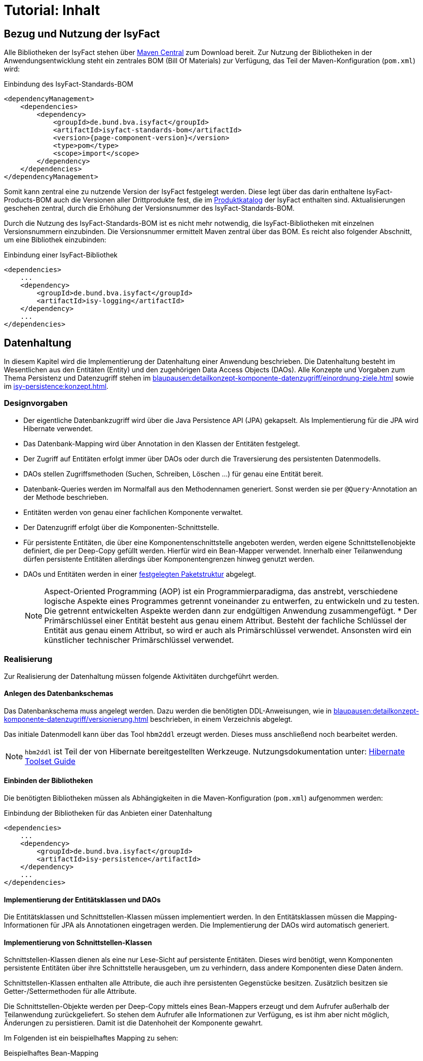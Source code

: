 = Tutorial: Inhalt

// tag::inhalt[]
:ifs-bom: IsyFact-Standards-BOM
:ifs-products-bom: IsyFact-Products-BOM

[[bezug-isyfact]]
== Bezug und Nutzung der IsyFact

Alle Bibliotheken der IsyFact stehen über https://search.maven.org[Maven Central] zum Download bereit.
Zur Nutzung der Bibliotheken in der Anwendungsentwicklung steht ein zentrales BOM (Bill Of Materials) zur Verfügung, das Teil der Maven-Konfiguration (`pom.xml`) wird:

.Einbindung des {ifs-bom}
[id="listing-ifs-bom",reftext="{listing-caption} {counter:listings}"]
[source,xml,subs="verbatim,attributes"]
----
<dependencyManagement>
    <dependencies>
        <dependency>
            <groupId>de.bund.bva.isyfact</groupId>
            <artifactId>isyfact-standards-bom</artifactId>
            <version>{page-component-version}</version>
            <type>pom</type>
            <scope>import</scope>
        </dependency>
    </dependencies>
</dependencyManagement>
----

Somit kann zentral eine zu nutzende Version der IsyFact festgelegt werden.
Diese legt über das darin enthaltene {ifs-products-bom} auch die Versionen aller Drittprodukte fest, die im xref:einstieg:produkte.adoc#produktkatalog[Produktkatalog] der IsyFact enthalten sind.
Aktualisierungen geschehen zentral, durch die Erhöhung der Versionsnummer des {ifs-bom}.

Durch die Nutzung des {ifs-bom} ist es nicht mehr notwendig, die IsyFact-Bibliotheken mit einzelnen Versionsnummern einzubinden.
Die Versionsnummer ermittelt Maven zentral über das BOM.
Es reicht also folgender Abschnitt, um eine Bibliothek einzubinden:

.Einbindung einer IsyFact-Bibliothek
[id="listing-if-bib",reftext="{listing-caption} {counter:listings}"]
[source,xml]
----
<dependencies>
    ...
    <dependency>
        <groupId>de.bund.bva.isyfact</groupId>
        <artifactId>isy-logging</artifactId>
    </dependency>
    ...
</dependencies>
----


[[datenhaltung]]
== Datenhaltung

In diesem Kapitel wird die Implementierung der Datenhaltung einer Anwendung beschrieben.
Die Datenhaltung besteht im Wesentlichen aus den Entitäten (Entity) und den zugehörigen Data Access Objects (DAOs).
Alle Konzepte und Vorgaben zum Thema Persistenz und Datenzugriff stehen im xref:blaupausen:detailkonzept-komponente-datenzugriff/einordnung-ziele.adoc[] sowie im xref:isy-persistence:konzept.adoc[].

[[designvorgaben]]
=== Designvorgaben

* Der eigentliche Datenbankzugriff wird über die Java Persistence API (JPA) gekapselt.
Als Implementierung für die JPA wird Hibernate verwendet.
* Das Datenbank-Mapping wird über Annotation in den Klassen der Entitäten festgelegt.
* Der Zugriff auf Entitäten erfolgt immer über DAOs oder durch die Traversierung des persistenten Datenmodells.
* DAOs stellen Zugriffsmethoden (Suchen, Schreiben, Löschen ...) für genau eine Entität bereit.
* Datenbank-Queries werden im Normalfall aus den Methodennamen generiert.
  Sonst werden sie per `@Query`-Annotation an der Methode beschrieben.
* Entitäten werden von genau einer fachlichen Komponente verwaltet.
* Der Datenzugriff erfolgt über die Komponenten-Schnittstelle.
* Für persistente Entitäten, die über eine Komponentenschnittstelle angeboten werden, werden eigene Schnittstellenobjekte definiert, die per Deep-Copy gefüllt werden. Hierfür wird ein Bean-Mapper verwendet.
Innerhalb einer Teilanwendung dürfen persistente Entitäten allerdings über Komponentengrenzen hinweg genutzt werden.
* DAOs und Entitäten werden in einer xref:isy-persistence:nutzungsvorgaben/umsetzung-datenzugriff.adoc[festgelegten Paketstruktur] abgelegt.
+
[NOTE]
====
Aspect-Oriented Programming (AOP) ist ein Programmierparadigma, das anstrebt, verschiedene logische Aspekte eines Programmes getrennt voneinander zu entwerfen, zu entwickeln und zu testen.
Die getrennt entwickelten Aspekte werden dann zur endgültigen Anwendung zusammengefügt.
* Der Primärschlüssel einer Entität besteht aus genau einem Attribut.
Besteht der fachliche Schlüssel der Entität aus genau einem Attribut, so wird er auch als Primärschlüssel verwendet.
Ansonsten wird ein künstlicher technischer Primärschlüssel verwendet.
====

[[realisierung]]
=== Realisierung

Zur Realisierung der Datenhaltung müssen folgende Aktivitäten durchgeführt werden.

[[anlegen-des-datenbankschemas]]
==== Anlegen des Datenbankschemas

Das Datenbankschema muss angelegt werden.
Dazu werden die benötigten DDL-Anweisungen, wie in xref:blaupausen:detailkonzept-komponente-datenzugriff/versionierung.adoc[] beschrieben, in einem Verzeichnis abgelegt.


Das initiale Datenmodell kann über das Tool `hbm2ddl` erzeugt werden.
Dieses muss anschließend noch bearbeitet werden.

NOTE: `hbm2ddl` ist Teil der von Hibernate bereitgestellten Werkzeuge.
Nutzungsdokumentation unter:
https://docs.jboss.org/hibernate/orm/5.6/userguide/html_single/Hibernate_User_Guide.html#schema-generation[Hibernate Toolset Guide]

[[einbinden-der-bibliotheken]]
==== Einbinden der Bibliotheken

Die benötigten Bibliotheken müssen als Abhängigkeiten in die Maven-Konfiguration (`pom.xml`) aufgenommen werden:

.Einbindung der Bibliotheken für das Anbieten einer Datenhaltung
[id="listing-bib-datenhaltung",reftext="{listing-caption} {counter:listings}"]
[source,xml]
----
<dependencies>
    ...
    <dependency>
        <groupId>de.bund.bva.isyfact</groupId>
        <artifactId>isy-persistence</artifactId>
    </dependency>
    ...
</dependencies>
----


[[implementierung-der-entitaetsklassen-und-daos]]
==== Implementierung der Entitätsklassen und DAOs

Die Entitätsklassen und Schnittstellen-Klassen müssen implementiert werden.
In den Entitätsklassen müssen die Mapping-Informationen für JPA als Annotationen eingetragen werden.
Die Implementierung der DAOs wird automatisch generiert.

[[implementierung-von-schnittstellen-klassen]]
==== Implementierung von Schnittstellen-Klassen

Schnittstellen-Klassen dienen als eine nur Lese-Sicht auf persistente Entitäten.
Dieses wird benötigt, wenn Komponenten persistente Entitäten über ihre Schnittstelle herausgeben, um zu verhindern, dass andere Komponenten diese Daten ändern.

Schnittstellen-Klassen enthalten alle Attribute, die auch ihre persistenten Gegenstücke besitzen.
Zusätzlich besitzen sie Getter-/Settermethoden für alle Attribute.

Die Schnittstellen-Objekte werden per Deep-Copy mittels eines Bean-Mappers erzeugt und dem Aufrufer außerhalb der Teilanwendung zurückgeliefert.
So stehen dem Aufrufer alle Informationen zur Verfügung, es ist ihm aber nicht möglich, Änderungen zu persistieren.
Damit ist die Datenhoheit der Komponente gewahrt.

Im Folgenden ist ein beispielhaftes Mapping zu sehen:

.Beispielhaftes Bean-Mapping
[id="listing-beanmapper",reftext="{listing-caption} {counter:listings}"]
[source,java]
----
/* Bean-Mapper */
protected MapperFacade mapper;
// Entität mappen
RegisterEintragDaten daten = mapper.map(registerEintrag, RegisterEintragDaten.class);
----

[[fachkomponenten-der-anwendung]]
== Fachkomponenten der Anwendung

In diesem Kapitel wird die Realisierung von Fachkomponenten beschrieben.

[[designvorgaben-1]]
=== Designvorgaben

* Alle Komponenten definieren ihre Schnittstelle über ein Java-Interface.
* Komponenten bieten an ihrer Schnittstelle eine Nur-Lese-Sicht auf ihre Daten an.
Für jeden Entitätstyp wird eine nicht-persistente Schnittstellenklasse erstellt.
Die Komponentenschnittstelle wird von einer Java-Klasse implementiert.
Diese Klasse kann die Anwendungsfälle im einfachen Fall direkt implementieren oder an Anwendungsfall-Klassen delegieren.
* Die interne Strukturierung von Komponenten ist nicht im Detail vorgeben.
Für fachliche Komponenten wird eine Basisimplementierung im xref:blaupausen:detailkonzept-komponente-anwendungskern/master.adoc#fachkomponenten[Anwendungskern] beschrieben.

[[klassendesign-1]]
=== Klassendesign

.Klassendesign für Fachkomponenten
[id="image-Fachliche_Komponente",reftext="{figure-caption} {counter:figures}"]
image::einstieg:tutorial/Fachliche_Komponente.png[align="center"]

.Klassenbeschreibung für Komponenten Datenhaltung
[id="table-Datenhaltung1",reftext="{table-caption} {counter:tables}"]
[cols="2,3"]
|====
|*Auskunft*
a| Interfaces zur Definition der Schnittstelle der Komponente "Auskunft". +
Zu beachten ist, dass über die Schnittstelle keine Entitäten der Komponente herausgegeben werden.
Es darf immer nur eine Nur-Lese-Sicht (nicht-persistente Schnittstellen-Objekte) herausgegeben werden. +
Die Umwandlung der internen (`RegisterEintrag`) auf die externe Sicht erfolgt per Bean-Mapper.
|*AuskunftImpl* |Implementierung der Komponente `Auskunft`. Diese Klasse wird als Spring-Bean konfiguriert.
Weitere benötigte Komponenten (Spring-Beans) werden dieser Komponente per Spring-Dependency-Injection bekannt gemacht.
Alle weiteren Klassen der Komponente, z.B. AWF-Klassen werden in der `AuskunftImpl` "normal" instanziiert, und die benötigten Referenzen übergeben.
|*AwfLeseGesamtBestand* |Beispielklasse zur Implementierung eines Anwendungsfalls.
Diese Klassen werden explizit instanziiert, also nicht als Spring-Bean konfiguriert.
Falls ein Anwendungsfall weitere Komponenten (Konfiguration, Regelwerk) etc. benötigt, werden diese durch die instanziierende Impl-Klasse übergeben.
|*RegisterEintrag* |Persistente Entität für Register-Einträge.
|*RegisterEintragDaten* |Nur-Lese-Sicht auf Register-Einträge (siehe Kapitel <<implementierung-von-schnittstellen-klassen>>).
|====

[[package-struktur]]
=== Package-Struktur

* Die Realisierung der Komponenten-Schnittstelle erfolgt im Package +
  `<organisation>.<domäne>.<system>.core.<komponente>`
+
NOTE: Für das Bundesverwaltungsamt ist dies z.B. `de.bund.bva`
+
* Die Realisierung der Komponenten-Implementierung erfolgt im Package +
  `<organisation>.<domäne>.<system>.core.<komponente>.impl.*`
* Die nicht-persistenten Schnittstellen-Klassen werden im Package +
  `<organisation>.<domäne>.<system>.core.<komponente>.ausgabedaten.*` +
  implementiert.

[[realisierung-1]]
=== Realisierung

* Die Implementierungsklassen und Interfaces der Komponente werden implementiert.
* Die Komponente mit `@Component` bzw. mit einer passenden Spezialisierung annotiert, damit sie von Spring als Bean konfiguriert wird.
* Je nach Bedarf wird die Komponente anderen Komponenten per Dependency Injection bekannt gemacht.

[[batch-verarbeitung]]
== Batch-Verarbeitung

In diesem Kapitel wird die Implementierung von Batches zu einer Anwendung beschrieben.

[[designvorgaben-4]]
=== Designvorgaben

* Die Batch-Verarbeitung verwendet den Anwendungskern der zugehörigen Anwendung.
Der Anwendungskern ist Teil des Batch-Deployments, d.h. der Code ist sowohl Teil der Server-Anwendung als auch der Batch-Anwendung in Bezug auf Deploymenteinheiten.
* Zur Realisierung der Batchlogik wird eine Batch-Ausführungs-Bean implementiert.
* Falls für die Verarbeitung im Batch eigene Geschäftslogik benötigt wird, ist diese trotzdem den entsprechenden Anwendungskomponenten der zugehörigen Geschäftsanwendung hinzuzufügen.
* Im Rahmen der Initialisierung hat die Ausführungs-Bean unter anderem die Aufgabe, die Konsistenz und Korrektheit der Eingabedaten zu prüfen.
* Falls die zu verarbeitenden Sätze eines Batches das Ergebnis einer Datenbank-Query sind, ist in der Initialisierung die Query über eine Anwendungskomponente der zugehörigen Geschäftsanwendung abzusetzen.
Diese Query soll die (fachlichen) Schlüssel von Entitäten, nicht Entitäten selbst auslesen.
* Die Batches sind möglichst robust zu konstruieren: Falls auf ein fachliches Problem in der Ausführungs-Bean reagiert werden kann, sollte dies getan werden.
* Batches erzeugen ein Ausführungsprotokoll.
Der Batchrahmen, die Steuerungsimplementierung, die jeden Batch und dessen Arbeitsschritte steuert, stellt die notwendige Implementierung bereit.
Die Ausführungs-Bean übermittelt dem Batchrahmen Status-Informationen für das Protokoll.
* Batches verwenden einen (konfigurierten) technischen Benutzer, um sich vor Start der fachlichen Verarbeitung am IAM-Service der Anwendung oder der Anwendungslandschaft zu authentifizieren.
* Alle Batches zu einer Anwendung werden als eigenständige Deployment-Einheit ausgeliefert.

[[klassendesign-4]]
=== Klassendesign

.Klassendesign eines Batches
[id="image-KDBatch",reftext="{figure-caption} {counter:figures}"]
image::einstieg:tutorial/KDBatch.png[]

<<image-KDBatch>> zeigt eine beispielhafte Implementierung eines Batches, der die Komponente `Auskunft` verwendet.

Der Batchrahmen definiert das Interface `BatchAusfuehrungsBean`. Dieses dient der Steuerung des Batches durch den Batchrahmen.
Es muss vom Batch implementiert werden.
Der Batchrahmen sorgt auch für die Initialisierung und Ausführung des Batches.

Der Batchrahmen übernimmt die Transaktionssteuerung.
Die Transaktionssteuerung im Batch sieht vor, mehrere Arbeitsschritte in einer Transaktion abzuwickeln.
Die Größe der Transaktion (Commit-Rate) wird über den Batchrahmen konfiguriert.

[[realisierung-4]]
=== Realisierung

[[einbinden-der-bibliothek]]
==== Einbinden der Bibliothek

Zur Realisierung von Batches muss die in <<listing-bib-batch>> aufgelistete Bibliothek eingebunden werden.

.Einbindung der Bibliotheken zur Realisierung von Batches
[id="listing-bib-batch",reftext="{listing-caption} {counter:listings}"]
[source,xml]
----
<dependencies>
    ...
    <dependency>
        <groupId>de.bund.bva.isyfact</groupId>
        <artifactId>isy-batchrahmen</artifactId>
    </dependency>
    ...
</dependencies>
----

[[implementierung-der-batch-logik]]
==== Implementierung der Batch-Logik

Die Batch-Logik wird implementiert, in dem eine Batch-Bean im Package `<organisation>.<domäne>.<anwendung>.batch` implementiert wird.
Für die Realisierung ist es notwendig, dass die Batch-Bean das Interface `BatchAusfuehrungsBean` aus der Bibliothek `isy-batchrahmen` implementiert.

Der Batchrahmen ruft als Erstes die Methode `initialisieren` auf.
Dabei werden alle zur Initialisierung benötigten Informationen übergeben.
Details dazu werden im JavaDoc der Methode beschrieben.

Der Parameter `BatchErgebnisProtokoll` enthält eine Referenz auf ein Protokollobjekt, welches der Batch verwendet, um Protokoll-Meldungen und Statistiken an den Batchrahmen zu übergeben.

[[konfiguration-des-batches-und-batchrahmens]]
==== Konfiguration des Batches und Batchrahmens

Für jeden Batch muss eine Property-Datei in `/src/main/resources/resources/batch` angelegt werden.
In dieser statischen Konfiguration werden unter anderem die Batch-ID und die Transaktionssteuerung konfiguriert.
Eine Beschreibung der Parameter ist in xref:blaupausen:detailkonzept-komponente-batch/master.adoc[Detailkonzept Komponente Batch] enthalten.

Die betriebliche Konfiguration des Batches ist identisch zu derjenigen der zugehörigen Anwendung.
Auch Parameter, die nur für den Batch benötigt werden, werden in die betriebliche Konfiguration der Geschäftsanwendung aufgenommen.

[[spring-konfiguration-anlegen]]
==== Spring-Konfiguration anlegen

Für den Batchrahmen werden in der Konfigurationsklasse der Batch-Schicht die Spring-Beans des Batchrahmens und für jeden existierenden Batch die Ausführungs-Bean als Spring-Bean definiert.

Zusätzlich müssen folgende Beans erstellt werden:

* Eine Bean vom Typ `BatchRahmenMBean` zur Überwachung des Batchrahmens.
  Diese muss über den Spring MBeanExporter exportiert werden.
* Eine Bean für einen `JpaTransactionManager`.
* Die Konfigurationsklasse der Batch-Schicht muss mit der Annotation
+
 @EntityScan("de.bund.bva.isyfact.batchrahmen.persistence.rahmen")
+
versehen werden, damit die Entitäten des Batchrahmens gefunden werden.

Die Spring-Konfiguration der Anwendung kann auch für den Batches verwendet werden.
Dazu müssen Beans, die nicht für Ausführung eines Batches instanziiert werden sollen, mit
`@ExcludeFromBatchContext` annotiert werden.

[[konfiguration-des-batch-deployments]]
==== Konfiguration des Batch-Deployments

Für das Deployment des Batches wird ein neues Maven-Projekt `<system>-batch` angelegt.
Dieses hat die Aufgabe das Deployment-Paket für den Batch zusammenzustellen.

Dazu wird eine neue pom.xml angelegt, die als Ziel-Typ ein Jar mit allen Dateien des Batches erzeugt.
Zusätzlich können in diesem Projekt Shell-Skripte und ähnliches für den Batch abgelegt werden.


Das Batch-Projekt enthält keinen Java-Code.
Die Batch-Beans liegen im normalen Anwendungsprojekt.

[[querschnitt]]
== Querschnitt

In diesem Kapitel wird die Umsetzung querschnittlicher Aspekte beschrieben.

[[logging]]
=== Logging

In diesem Abschnitt wird beschrieben, wie das Logging umzusetzen und zu konfigurieren ist.

[[designvorgaben-5]]
==== Designvorgaben

* Für Logging wird die Bibliothek `isy-logging` verwendet.
* Es wird ein Debug-, Info- und ein Error-Log geführt.
  Die Zuordnung der Log-Levels auf diese Log-Arten wird im Dokument xref:isy-logging:konzept/master.adoc#einleitung[Konzept Logging] definiert.
  Ebenso welche Informationen mit welchem Log-Level ausgeben werden sollen.
* Für das Logging wird die im Rahmen der IsyFact erstellten Layouts für Entwicklung und Produktion verwendet.
* In jeder Log-Meldung ist eine Correlation-ID mitzuloggen.
  Diese identifiziert den Aufruf über die Anwendungslandschaft hinweg.

[[realisierung-5]]
==== Realisierung

[[implementierung-von-log-ausgaben]]
===== Implementierung von Log-Ausgaben

Log-Ausgaben können an beliebigen Stellen im Code erzeugt werden.
Dazu wird in jeder Klasse ein eigener Logger erzeugt (<<listing-logger>>).

.Erzeugen eines Loggers
[id="listing-logger",reftext="{listing-caption} {counter:listings}"]
[source,java]
----
public class MyClass {
...
   private static final IsyLoggerStandard LOG = IsyLoggerFactory.getLogger(MyClass.class);
...
----

Der `IsyLoggerStandard` ist dabei für technisches Logging gedacht.
Je nach Anwendungsszenario sind andere spezifische Logger (`IsyLoggerFachdaten`, `IsyLoggerTypisiert`) zu verwenden.

[[einbinden-der-bibliotheken-1]]
===== Einbinden der Bibliotheken

Um die Logging Funktionen in der eigenen Anwendung nutzen zu können müssen die in <<listing-bib-logging>> aufgelisteten Bibliotheken eingebunden werden.

.Einbindung der Bibliotheken zur Nutzung des Logging
[id="listing-bib-logging",reftext="{listing-caption} {counter:listings}"]
[source,xml]
----
<dependencies>
    ...
    <dependency>
        <groupId>de.bund.bva.isyfact</groupId>
        <artifactId>isy-logging</artifactId>
    </dependency>
    ...
</dependencies>
----

Dadurch wird die Bibliothek `isy-logging` sowie Logback als verwendetes Produkt automatisch in die Anwendung integriert.


[[anlegen-der-konfiguration]]
===== Anlegen der Konfiguration

In `/src/main/resources/` muss die Datei `logback-spring.xml` angelegt werden.
Diese definiert, wohin Log-Ausgaben geschrieben werden und wie das Layout dafür ist.
Die Bibliothek `isy-logging` bringt fertig konfigurierte Layouts mit, die dort eingebunden werden.

[[fehlerbehandlung]]
=== Fehlerbehandlung

In diesem Kapitel wird beschrieben, wie die Fehlerbehandlung durchzuführen ist.

[[designvorgaben-7]]
==== Designvorgaben

* In jeder Anwendung bzw. Bibliothek wird eine eigene Exception-Hierarchie angelegt.
* Für Anwendungs-Exceptions wird die oberste Exception dieser Hierarchie von den in der Bibliothek `isy-exception-core` enthaltenen Exception-Klassen abgeleitet.
Diese Ober-Exceptions sind als abstrakt zu kennzeichnen.
* Für Exceptions in selbst entwickelten Bibliotheken werden nicht die Exception-Klassen aus `isy-exception-core` verwendet.
Die zugrundeliegenden Designprinzipien sind jedoch identisch umzusetzen.
So wird für jede Bibliothek eine abstrakte Ober-Exception angelegt.
Diese sorgt für das Laden der Nachrichten, erbt aber direkt von einer der `java.lang.Exception` bzw. `java.lang.RuntimeException`.
* Fehlertexte werden in Resource-Bundles ausgelagert und über eine Ausnahme-ID identifiziert.
Die Schlüssel der Ausnahme-IDs werden in einer Konstantenklasse zusammengefasst.
* Exceptions werden grundsätzlich nur zur Signalisierung abnormer Ergebnisse bzw. Situationen eingesetzt.
* Exceptions sind in der Regel zu behandeln und zu loggen.
Ist es nicht möglich die Exception zu behandeln, muss sie an den Aufrufer weitergegeben werden.
Die Exception wird im Fall eines Weiterwerfens nicht geloggt.
* Nur Exceptions in Methodensignaturen verwenden, die auch vorkommen können.
* Bei der Behandlung von Fehlern ist ein geordneter Systemzustand herzustellen, z. B. das Schließen
der Datenbankverbindung über einen `finally`-Block.
* Fehler sollten möglichst früh erkannt werden und zu entsprechenden Ausnahmen führen.
* Interne Exceptions dürfen in der Service-Schnittstelle nicht vorkommen.
* Catch-Blöcke dienen der Fehlerbehandlung und dürfen nicht als `else`-Zweige genutzt werden.
* Keine leeren Catch-Blöcke.
* Das destruktive Wrappen einer Exception zerstört den StackTrace und ist nur für Exceptions an den Außen-Schnittstellen sinnvoll.
Destruktiv gewrappte Exceptions sind in jedem Fall vor dem Wrappen zu loggen.

Weitere Hinweise für die richtige Behandlung von Fehlern sind in xref:isy-exception-core:konzept/master.adoc#einleitung[Konzept Fehlerbehandlung] enthalten.

[[paketstruktur]]
==== Paketstruktur

Exceptions die querschnittlich, also von mehreren Komponenten genutzt werden, werden im Paket:

`<organisation>.<domäne>.<anwendung>.common.exception`

NOTE: `<organisation>` z.B. bva.bund.de

implementiert. Komponentenspezifische Exceptions, also solche die nur von einer einzigen
Komponente genutzt werden, gehören in das Paket:

`<organisation>.<domäne>.<anwendung>.core.<komponente>`

[[realisierung-7]]
==== Realisierung

Die Bibliothek enthält anwendungsinterne Exception-Klassen und Hilfsklassen für das Exception-Mapping.

[[einbinden-der-bibliothek-1]]
===== Einbinden der Bibliothek

Zur Realisierung der Fehlerbehandlung und Implementierung von Exceptions muss die in <<listing-bib-fehlerbehandlung>> aufgelistete Bibliothek eingebunden werden.

.Einbindung der Bibliothek für die Fehlerbehandlung
[id="listing-bib-fehlerbehandlung",reftext="{listing-caption} {counter:listings}"]
[source,xml]
----
<dependencies>
    ...
    <dependency>
        <groupId>de.bund.bva.isyfact</groupId>
        <artifactId>isy-exception-core</artifactId>
    </dependency>
    ...
</dependencies>
----

`isy-exception-core` enthält abstrakte Exception-Klassen und Interfaces, die in Anwendungen zu verwenden sind.

[[anlegen-der-exception-klassen]]
===== Anlegen der Exception-Klassen

In jeder Anwendung wird für jede Exception-Art (technisch, fachlich) eine eigene Oberklasse angelegt.
Diese erbt von der entsprechenden Klasse aus `isy-exception-core`.
Zum Laden der Fehlertexte muss das Interface `FehlertextProvider` aus derselben Bibliothek implementiert und `getMessage` überschrieben werden.
Hier empfiehlt sich der Einsatz eines `java.util.ResourceBundle`, dem als `baseName` der Pfad zu den Properties übergeben wird.

[[fehlerbehandlung-an-der-anwendungsschnittstelle]]
===== Fehlerbehandlung an der Anwendungsschnittstelle

Fehler sind entweder zu behandeln und zu loggen oder weiter zu werfen.
Es muss jedoch sichergestellt werden, dass interne Fehler der Anwendung nicht über die Service-Schnittstelle geworfen werden.
Dazu wird an der Service-Schnittstelle eine explizite Fehlerbehandlung durchgeführt.

Alle Exceptions der Anwendungen werden hier in Transport-Exceptions umgewandelt.
Dazu wird das im Folgenden beschrieben Muster verwendet.

Es wird ein Catch-Block für alle auftretenden eigenen Exceptions angelegt.
In jedem Catch-Block wird die Exception geloggt und über `ExceptionMapper.mapException()`
in eine passende Transport-Exception umgewandelt.
Als Letztes wird ein Catch-Throwable-Block eingefügt.

Hier wird für die aufgetretene Exception über `ExceptionMapper.createToException()`
eine neue Transport-Exception erzeugt.
Zur Ermittlung der Ausnahme-ID wird eine Klasse AusnahmeIdUtil angelegt.
Diese implementiert eine statische Methode `getAusnahmeId`, die zu einer übergebenen Exception
eine passende Ausnahme-ID ermittelt.
Vor dem Werfen der so erzeugten Exception über die Schnittstelle wird ein Log-Eintrag erzeugt.

Beim Umwandeln der internen Exceptions in Transport-Exceptions wird der Stack-Trace der internen Exceptions verworfen.

[[ueberwachung]]
=== Überwachung

In diesem Abschnitt wird beschrieben, wie die Überwachung einer Anwendung realisiert wird.

NOTE: Detaillierte Informationen zur Überwachung sind im Dokument xref:isy-ueberwachung:konzept/master.adoc#einleitung[Konzept Überwachung] und in
xref:isy-ueberwachung:nutzungsvorgaben/master.adoc#einleitung[Nutzungsvorgaben Überwachung] enthalten.

[[designvorgaben-11]]
==== Designvorgaben

* Die Erreichbarkeit des Systems wird über einen HealthCheck von Spring Boot Actuator realisiert.
* Server-Metriken werden anbieterneutral mit Micrometer angeboten.
* Einzelne Services können detailliert überwacht werden. Dazu stellen die Services Statistiken über ihre Nutzung
als Metriken bereit.
* Zur Steuerung des Loadbalancing ist ein Servlet enthalten, um die Anwendung innerhalb eines Clusters deaktivierbar
zu machen.

[[realisierung-11]]
==== Realisierung

[[einbinden-der-bibliothek-5]]
===== Einbinden der Bibliothek

Zur Realisierung der Überwachung muss die in <<listing-bib-ueberwachung>> aufgelistete Bibliothek eingebunden werden.

.Einbindung der Bibliothek zur Überwachung von Anwendungen
[id="listing-bib-ueberwachung",reftext="{listing-caption} {counter:listings}"]
[source,xml]
----
<dependencies>
    ...
    <dependency>
        <groupId>de.bund.bva.isyfact</groupId>
        <artifactId>isy-ueberwachung</artifactId>
    </dependency>
    ...
</dependencies>
----

[[konfiguration-der-ueberwachungsschnittstelle]]
===== Konfiguration der Überwachungsschnittstelle

Der HealthCheck, die Server-Metriken und das Loadbalancing Servlet werden automatisch durch die Verwendung der Bibliothek
in die Anwendung eingebunden und aktiviert. Für den HealthCheck muss explizit eine Konfiguration in den Application Properties
erfolgen, damit der Health-Status automatisch aktualisiert wird.

Die im Detail zu überwachenden Services müssen explizit konfiguriert werden. Dazu werden die Service-Beans in
Service-Statistik-Beans gekapselt, und jeder Service-Aufruf wird durch die Service-Statistik-Beans delegiert. Die
Konfiguration besteht aus zwei Teilen:

* Konfigurieren der Service-Statistik-Beans als Spring Beans.
* Anbinden der Service-Statistik-Beans an die Service-Beans durch einen AOP-Advice.
Dieser Advice wird so konfiguriert, dass bei jedem Aufruf einer Methode der Service-Bean die Statistik-Bean aufgerufen wird.
// end::inhalt[]
